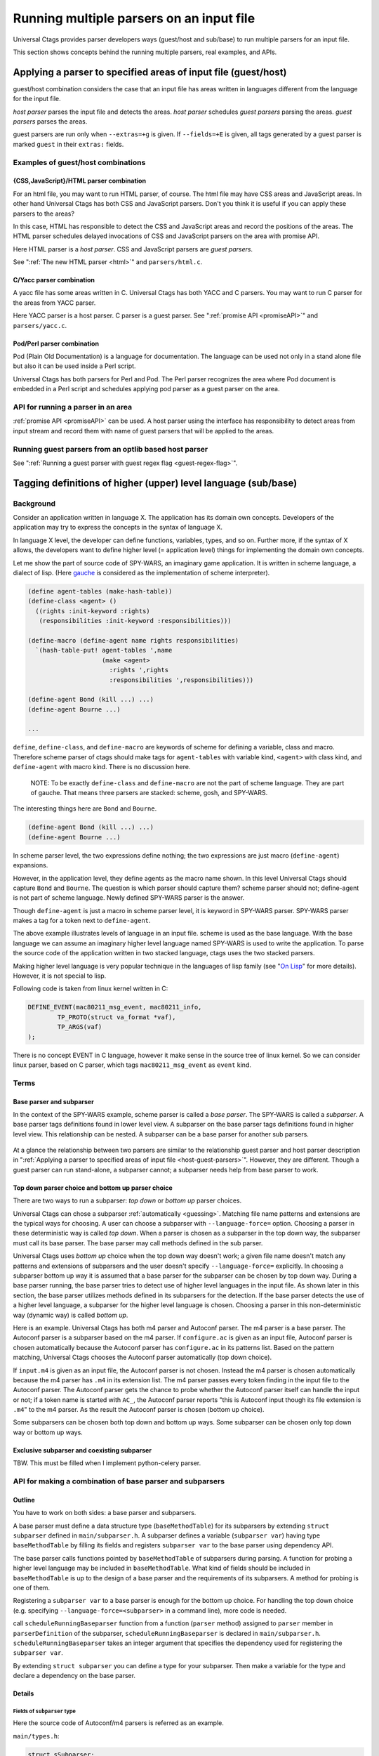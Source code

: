 .. NOT REVIEWED YET

Running multiple parsers on an input file
---------------------------------------------------------------------

Universal Ctags provides parser developers ways (guest/host and
sub/base) to run multiple parsers for an input file.

This section shows concepts behind the running multiple parsers,
real examples, and APIs.

.. _host-guest-parsers:

Applying a parser to specified areas of input file (guest/host)
~~~~~~~~~~~~~~~~~~~~~~~~~~~~~~~~~~~~~~~~~~~~~~~~~~~~~~~~~~~~~~~~~~~~~~

guest/host combination considers the case that an input file has areas
written in languages different from the language for the input file.

*host parser* parses the input file and detects the areas.
*host parser* schedules *guest parsers* parsing the areas.
*guest parsers* parses the areas.

guest parsers are run only when ``--extras=+g`` is given.  If
``--fields=+E`` is given, all tags generated by a guest parser is marked
``guest`` in their ``extras:`` fields.

.. figure:: area-and-parsers.svg
	    :scale: 80%

Examples of guest/host combinations
......................................................................

{CSS,JavaScript}/HTML parser combination
,,,,,,,,,,,,,,,,,,,,,,,,,,,,,,,,,,,,,,,,,,,,,,,,,,,,,,,,,,,,,,,,,,,,,,,

For an html file, you may want to run HTML parser, of course. The
html file may have CSS areas and JavaScript areas. In other hand
Universal Ctags has both CSS and JavaScript parsers. Don't you
think it is useful if you can apply these parsers to the areas?

In this case, HTML has responsible to detect the CSS and
JavaScript areas and record the positions of the areas.
The HTML parser schedules delayed invocations of CSS and
JavaScript parsers on the area with promise API.

Here HTML parser is a *host parser*. CSS and JavaScript parsers
are *guest parsers*.

See ":ref:`The new HTML parser <html>`" and ``parsers/html.c``.


C/Yacc parser combination
,,,,,,,,,,,,,,,,,,,,,,,,,,,,,,,,,,,,,,,,,,,,,,,,,,,,,,,,,,,,,,,,,,,,,,,

A yacc file has some areas written in C. Universal Ctags has both YACC
and C parsers. You may want to run C parser for the areas from YACC
parser.

Here YACC parser is a host parser. C parser is a guest parser.
See ":ref:`promise API <promiseAPI>`" and ``parsers/yacc.c``.


Pod/Perl parser combination
,,,,,,,,,,,,,,,,,,,,,,,,,,,,,,,,,,,,,,,,,,,,,,,,,,,,,,,,,,,,,,,,,,,,,,,

Pod (Plain Old Documentation) is a language for documentation.  The language
can be used not only in a stand alone file but also it can be
used inside a Perl script.

Universal Ctags has both parsers for Perl and Pod.
The Perl parser recognizes the area where Pod document is
embedded in a Perl script and schedules applying pod parser
as a guest parser on the area.


API for running a parser in an area
......................................................................

:ref:`promise API <promiseAPI>` can be used.
A host parser using the interface has responsibility to detect areas
from input stream and record them with name of guest parsers that will
be applied to the areas.

Running guest parsers from an optlib based host parser
......................................................................

See ":ref:`Running a guest parser with guest regex flag <guest-regex-flag>`".

.. _base-sub-parsers:

Tagging definitions of higher (upper) level language (sub/base)
~~~~~~~~~~~~~~~~~~~~~~~~~~~~~~~~~~~~~~~~~~~~~~~~~~~~~~~~~~~~~~~~~~~~~~

Background
......................................................................

Consider an application written in language X.  The application has
its domain own concepts. Developers of the application may try to
express the concepts in the syntax of language X.

In language X level, the developer can define functions, variables, types, and
so on. Further more, if the syntax of X allows, the developers want to
define higher level (= application level) things for implementing the
domain own concepts.

Let me show the part of source code of SPY-WARS, an imaginary game application.
It is written in scheme language, a dialect of lisp.
(Here `gauche <https://practical-scheme.net/gauche/index.html>`_ is considered
as the implementation of scheme interpreter).

.. code-block:: scheme

    (define agent-tables (make-hash-table))
    (define-class <agent> ()
      ((rights :init-keyword :rights)
       (responsibilities :init-keyword :responsibilities)))

    (define-macro (define-agent name rights responsibilities)
      `(hash-table-put! agent-tables ',name
			(make <agent>
			  :rights ',rights
			  :responsibilities ',responsibilities)))

    (define-agent Bond (kill ...) ...)
    (define-agent Bourne ...)

    ...

``define``, ``define-class``, and ``define-macro`` are keywords of scheme
for defining a variable, class and macro. Therefore scheme parser of
ctags should make tags for ``agent-tables`` with variable kind,
``<agent>`` with class kind, and ``define-agent`` with macro kind.
There is no discussion here.

    NOTE: To be exactly ``define-class`` and ``define-macro`` are not the part
    of scheme language. They are part of gauche. That means three parsers
    are stacked: scheme, gosh, and SPY-WARS.

The interesting things here are ``Bond`` and ``Bourne``.

.. code-block:: scheme

    (define-agent Bond (kill ...) ...)
    (define-agent Bourne ...)

In scheme parser level, the two expressions define nothing; the two
expressions are just macro (``define-agent``) expansions.

However, in the application level, they define agents as the
macro name shown. In this level Universal Ctags should capture
``Bond`` and ``Bourne``. The question is which parser should
capture them?  scheme parser should not; define-agent is not part of
scheme language. Newly defined SPY-WARS parser is the answer.

Though ``define-agent`` is just a macro in scheme parser level,
it is keyword in SPY-WARS parser. SPY-WARS parser makes a
tag for a token next to ``define-agent``.

The above example illustrates levels of language in an input
file. scheme is used as the base language. With the base language we
can assume an imaginary higher level language named SPY-WARS is used
to write the application. To parse the source code of the application
written in two stacked language, ctags uses the two stacked parsers.

Making higher level language is very popular technique in the
languages of lisp family (see "`On Lisp
<http://www.paulgraham.com/onlisp.html>`_" for more details).
However, it is not special to lisp.

Following code is taken from linux kernel written in C:

.. code-block:: C

    DEFINE_EVENT(mac80211_msg_event, mac80211_info,
	    TP_PROTO(struct va_format *vaf),
	    TP_ARGS(vaf)
    );

There is no concept EVENT in C language, however it make sense in the
source tree of linux kernel. So we can consider linux parser, based on
C parser, which tags ``mac80211_msg_event`` as ``event`` kind.


Terms
......................................................................

Base parser and subparser
,,,,,,,,,,,,,,,,,,,,,,,,,,,,,,,,,,,,,,,,,,,,,,,,,,,,,,,,,,,,,,,,,,,,,,,
In the context of the SPY-WARS example, scheme parser is called a *base
parser*. The SPY-WARS is called a *subparser*. A base parser tags
definitions found in lower level view. A subparser on the base parser tags
definitions found in higher level view. This relationship can be nested.
A subparser can be a base parser for another sub parsers.

.. figure:: stack-and-parsers.svg
	    :scale: 80%

At a glance the relationship between two parsers are similar to the
relationship guest parser and host parser description in
":ref:`Applying a parser to specified areas of input file <host-guest-parsers>`".
However, they are different. Though a guest
parser can run stand-alone, a subparser cannot; a subparser needs help
from base parser to work.

Top down parser choice and bottom up parser choice
,,,,,,,,,,,,,,,,,,,,,,,,,,,,,,,,,,,,,,,,,,,,,,,,,,,,,,,,,,,,,,,,,,,,,,,

There are two ways to run a subparser: *top down* or *bottom up* parser
choices.

Universal Ctags can chose a subparser :ref:`automatically <guessing>`.
Matching file name patterns and extensions are the typical ways for
choosing. A user can choose a subparser with ``--language-force=`` option.
Choosing a parser in these deterministic way is called *top down*.
When a parser is chosen as a subparser in the top down way, the
subparser must call its base parser. The base parser may call methods
defined in the sub parser.

Universal Ctags uses *bottom up* choice when the top down way
doesn't work; a given file name doesn't match any patterns and
extensions of subparsers and the user doesn't specify
``--language-force=`` explicitly. In choosing a subparser bottom up way
it is assumed that a base parser for the subparser can be chosen
by top down way. During a base parser running, the base parser tries
to detect use of higher level languages in the input file. As shown
later in this section, the base parser utilizes methods defined in its
subparsers for the detection. If the base parser detects the use of a
higher level language, a subparser for the higher level language is
chosen.  Choosing a parser in this non-deterministic way (dynamic way)
is called *bottom up*.

Here is an example. Universal Ctags has both m4 parser and Autoconf
parser.  The m4 parser is a base parser. The Autoconf parser is a
subparser based on the m4 parser. If ``configure.ac`` is given as an
input file, Autoconf parser is chosen automatically because the
Autoconf parser has ``configure.ac`` in its patterns list. Based on the
pattern matching, Universal Ctags chooses the Autoconf parser
automatically (top down choice).

If ``input.m4`` is given as an input file, the Autoconf parser is
not chosen. Instead the m4 parser is chosen automatically because
the m4 parser has ``.m4`` in its extension list. The m4 parser passes
every token finding in the input file to the
Autoconf parser. The Autoconf parser gets the chance to probe
whether the Autoconf parser itself can handle the input or not; if
a token name is started with ``AC_``, the Autoconf parser
reports "this is Autoconf input though its file extension
is ``.m4``" to the m4 parser. As the result the Autoconf parser is
chosen (bottom up choice).

Some subparsers can be chosen both top down and bottom up ways. Some
subparser can be chosen only top down way or bottom up ways.


Exclusive subparser and coexisting subparser
,,,,,,,,,,,,,,,,,,,,,,,,,,,,,,,,,,,,,,,,,,,,,,,,,,,,,,,,,,,,,,,,,,,,,,,

TBW. This must be filled when I implement python-celery parser.


API for making a combination of base parser and subparsers
......................................................................

Outline
,,,,,,,,,,,,,,,,,,,,,,,,,,,,,,,,,,,,,,,,,,,,,,,,,,,,,,,,,,,,,,,,,,,,,,,

You have to work on both sides: a base parser and subparsers.

A base parser must define a data structure type (``baseMethodTable``) for
its subparsers by extending ``struct subparser`` defined in
``main/subparser.h``.  A subparser defines a variable (``subparser var``)
having type ``baseMethodTable`` by filling its fields and registers
``subparser var`` to the base parser using dependency API.

The base parser calls functions pointed by ``baseMethodTable`` of
subparsers during parsing. A function for probing a higher level
language may be included in ``baseMethodTable``.  What kind of fields
should be included in ``baseMethodTable`` is up to the design of a base
parser and the requirements of its subparsers. A method for
probing is one of them.

Registering a ``subparser var`` to a base parser is enough for the
bottom up choice. For handling the top down choice (e.g. specifying
``--language-force=<subparser>`` in a command line), more code is needed.

call ``scheduleRunningBaseparser`` function from a function (``parser`` method)
assigned to ``parser`` member in ``parserDefinition`` of the subparser,
``scheduleRunningBaseparser`` is declared in ``main/subparser.h``.
``scheduleRunningBaseparser`` takes an integer argument
that specifies the dependency used for registering the ``subparser var``.

By extending ``struct subparser`` you can define a type for
your subparser. Then make a variable for the type and
declare a dependency on the base parser.

Details
,,,,,,,,,,,,,,,,,,,,,,,,,,,,,,,,,,,,,,,,,,,,,,,,,,,,,,,,,,,,,,,,,,,,,,,

Fields of ``subparser`` type
^^^^^^^^^^^^^^^^^^^^^^^^^^^^^^^^^^^^^^^^^^^^^^^^^^^^^^^^^^^^^^^^^^^^^^^^^

Here the source code of Autoconf/m4 parsers is referred as an example.

``main/types.h``:

.. code-block:: C

    struct sSubparser;
    typedef struct sSubparser subparser;


``main/subparser.h``:

.. code-block:: C

    typedef enum eSubparserRunDirection {
	    SUBPARSER_BASE_RUNS_SUB = 1 << 0,
	    SUBPARSER_SUB_RUNS_BASE = 1 << 1,
	    SUBPARSER_BI_DIRECTION  = SUBPARSER_BASE_RUNS_SUB|SUBPARSER_SUB_RUNS_BASE,
    } subparserRunDirection;

    struct sSubparser {
	    ...

	    /* public to the parser */
	    subparserRunDirection direction;

	    void (* inputStart) (subparser *s);
	    void (* inputEnd) (subparser *s);
	    void (* exclusiveSubparserChosenNotify) (subparser *s, void *data);
    };

A subparser must fill the fields of ``subparser``.

``direction`` field specifies how the subparser is called.  If a
subparser runs exclusively and is chosen in top down way, set
``SUBPARSER_SUB_RUNS_BASE`` flag. If a subparser runs coexisting way and
is chosen in bottom up way, set ``SUBPARSER_BASE_RUNS_SUB``.  Use
``SUBPARSER_BI_DIRECTION`` if both cases can be considered.

SystemdUnit parser runs as a subparser of iniconf base parser.
SystemdUnit parser specifies ``SUBPARSER_SUB_RUNS_BASE`` because
unit files of systemd have very specific file extensions though
they are written in iniconf syntax. Therefore we expect SystemdUnit
parser is chosen in top down way. The same logic is applicable to
YumRepo parser.

Autoconf parser specifies ``SUBPARSER_BI_DIRECTION``. For input
file having name ``configure.ac``, by pattern matching, Autoconf parser
is chosen in top down way. In other hand, for file name ``foo.m4``,
Autoconf parser can be chosen in bottom up way.

.. TODO: Write about SUBPARSER_BASE_RUNS_SUB after implementing python-celery.

``inputStart`` is called before the base parser starting parsing a new input file.
``inputEnd`` is called after the base parser finishing parsing the input file.
Universal Ctags main part calls these methods. Therefore, a base parser doesn't
have to call them.

``exclusiveSubparserChosenNotify`` is called when a parser is chosen
as an exclusive parser. Calling this method is a job of a base parser.


Extending ``subparser`` type
^^^^^^^^^^^^^^^^^^^^^^^^^^^^^^^^^^^^^^^^^^^^^^^^^^^^^^^^^^^^^^^^^^^^^^^^^

The m4 parser extends ``subparser`` type like following:

``parsers/m4.h``:

.. code-block:: C

    typedef struct sM4Subparser m4Subparser;
    struct sM4Subparser {
	    subparser subparser;

	    bool (* probeLanguage) (m4Subparser *m4, const char* token);

	    /* return value: Cork index */
	    int  (* newMacroNotify) (m4Subparser *m4, const char* token);

	    bool (* doesLineCommentStart)   (m4Subparser *m4, int c, const char *token);
	    bool (* doesStringLiteralStart) (m4Subparser *m4, int c);
    };


Put ``subparser`` as the first member of the extended struct (here sM4Subparser).
In addition the first field, 4 methods are defined in the extended struct.

Till choosing a subparser for the current input file, the m4 parser calls
``probeLanguage`` method of its subparsers each time when find a token
in the input file. A subparser returns ``true`` if it recognizes the
input file is for the itself by analyzing tokens passed from the
base parser.

``parsers/autoconf.c``:

.. code-block:: C

    extern parserDefinition* AutoconfParser (void)
    {
	    static const char *const patterns [] = { "configure.in", NULL };
	    static const char *const extensions [] = { "ac", NULL };
	    parserDefinition* const def = parserNew("Autoconf");

	    static m4Subparser autoconfSubparser = {
		    .subparser = {
			    .direction = SUBPARSER_BI_DIRECTION,
			    .exclusiveSubparserChosenNotify = exclusiveSubparserChosenCallback,
		    },
		    .probeLanguage  = probeLanguage,
		    .newMacroNotify = newMacroCallback,
		    .doesLineCommentStart = doesLineCommentStart,
		    .doesStringLiteralStart = doesStringLiteralStart,
	    };

``probeLanguage`` function defined in ``autoconf.c`` is connected to
the ``probeLanguage`` member of ``autoconfSubparser``. The ``probeLanguage`` function
of Autoconf is very simple:

``parsers/autoconf.c``:

.. code-block:: C

    static bool probeLanguage (m4Subparser *m4, const char* token)
    {
	    return strncmp (token, "m4_", 3) == 0
		    || strncmp (token, "AC_", 3) == 0
		    || strncmp (token, "AM_", 3) == 0
		    || strncmp (token, "AS_", 3) == 0
		    || strncmp (token, "AH_", 3) == 0
		    ;
    }

This function checks the prefix of passed tokens. If known
prefix is found, Autoconf assumes this is an Autoconf input
and returns ``true``.

``parsers/m4.c``:

.. code-block:: C

		if (m4tmp->probeLanguage
			&& m4tmp->probeLanguage (m4tmp, token))
		{
			chooseExclusiveSubparser ((m4Subparser *)tmp, NULL);
			m4found = m4tmp;
		}

The m4 parsers calls ``probeLanguage`` function of a subparser. If ``true``
is returned ``chooseExclusiveSubparser`` function which is defined
in the main part. ``chooseExclusiveSubparser`` calls
``exclusiveSubparserChosenNotify`` method of the chosen subparser.

The method is implemented in Autoconf subparser like following:

``parsers/autoconf.c``:

.. code-block:: C

    static void exclusiveSubparserChosenCallback (subparser *s, void *data)
    {
	    setM4Quotes ('[', ']');
    }

It changes quote characters of the m4 parser.


Making a tag in a subparser
^^^^^^^^^^^^^^^^^^^^^^^^^^^^^^^^^^^^^^^^^^^^^^^^^^^^^^^^^^^^^^^^^^^^^^^^^

Via calling callback functions defined in subparsers, their base parser
gives chance to them making tag entries.

The m4 parser calls ``newMacroNotify`` method when it finds an m4 macro is used.
The Autoconf parser connects ``newMacroCallback`` function defined in ``parser/autoconf.c``.


``parsers/autoconf.c``:


.. code-block:: C

    static int newMacroCallback (m4Subparser *m4, const char* token)
    {
	    int keyword;
	    int index = CORK_NIL;

	    keyword = lookupKeyword (token, getInputLanguage ());

	    /* TODO:
	       AH_VERBATIM
	     */
	    switch (keyword)
	    {
	    case KEYWORD_NONE:
		    break;
	    case KEYWORD_init:
		    index = makeAutoconfTag (PACKAGE_KIND);
		    break;

    ...

    extern parserDefinition* AutoconfParser (void)
    {
	    ...
	    static m4Subparser autoconfSubparser = {
		    .subparser = {
			    .direction = SUBPARSER_BI_DIRECTION,
			    .exclusiveSubparserChosenNotify = exclusiveSubparserChosenCallback,
		    },
		    .probeLanguage  = probeLanguage,
		    .newMacroNotify = newMacroCallback,

In ``newMacroCallback`` function, the Autoconf parser receives the name of macro
found by the base parser and analysis weather the macro is interesting
in the context of Autoconf language or not. If it is interesting name,
the Autoconf parser makes a tag for it.


Calling methods of subparsers from a base parser
^^^^^^^^^^^^^^^^^^^^^^^^^^^^^^^^^^^^^^^^^^^^^^^^^^^^^^^^^^^^^^^^^^^^^^^^^

A base parser can use ``foreachSubparser`` macro for accessing its
subparsers. A base should call ``enterSubparser`` before calling a
method of a subparser, and call ``leaveSubparser`` after calling the
method. The macro and functions are declare in ``main/subparser.h`` .


``parsers/m4.c``:

.. code-block:: C

    static m4Subparser * maySwitchLanguage (const char* token)
    {
	    subparser *tmp;
	    m4Subparser *m4found = NULL;

	    foreachSubparser (tmp, false)
	    {
		    m4Subparser *m4tmp = (m4Subparser *)tmp;

		    enterSubparser(tmp);
		    if (m4tmp->probeLanguage
			    && m4tmp->probeLanguage (m4tmp, token))
		    {
			    chooseExclusiveSubparser (tmp, NULL);
			    m4found = m4tmp;
		    }
		    leaveSubparser();

		    if (m4found)
			    break;
	    }

	    return m4found;
    }

``foreachSubparser`` takes a variable having type ``subparser``.
For each iteration, the value for the variable is updated.

``enterSubparser`` takes a variable having type ``subparser``.  With the
calling ``enterSubparser``, the current language (the value returned from
``getInputLanguage``) can be temporary switched to the language specified
with the variable. One of the effect of switching is that ``language``
field of tags made in the callback function called between
``enterSubparser`` and ``leaveSubparser`` is adjusted.

Registering a subparser to its base parser
^^^^^^^^^^^^^^^^^^^^^^^^^^^^^^^^^^^^^^^^^^^^^^^^^^^^^^^^^^^^^^^^^^^^^^^^^

Use ``DEPTYPE_SUBPARSER`` dependency in a subparser for registration.

``parsers/autoconf.c``:

.. code-block:: C

    extern parserDefinition* AutoconfParser (void)
    {
	    parserDefinition* const def = parserNew("Autoconf");

	    static m4Subparser autoconfSubparser = {
		    .subparser = {
			    .direction = SUBPARSER_BI_DIRECTION,
			    .exclusiveSubparserChosenNotify = exclusiveSubparserChosenCallback,
		    },
		    .probeLanguage  = probeLanguage,
		    .newMacroNotify = newMacroCallback,
		    .doesLineCommentStart = doesLineCommentStart,
		    .doesStringLiteralStart = doesStringLiteralStart,
	    };
	    static parserDependency dependencies [] = {
		    [0] = { DEPTYPE_SUBPARSER, "M4", &autoconfSubparser },
	    };

	    def->dependencies = dependencies;
	    def->dependencyCount = ARRAY_SIZE (dependencies);


``DEPTYPE_SUBPARSER`` is specified in the 0th element of ``dependencies``
function static variable. In the next a literal string "M4" is
specified and ``autoconfSubparser`` follows. The intent of the code is
registering ``autoconfSubparser`` subparser definition to a base parser
named "M4".

``dependencies`` function static variable must be assigned to
``dependencies`` fields of a variable of ``parserDefinition``.
The main part of Universal Ctags refers the field when
initializing parsers.

``[0]`` emphasizes this is "the 0th element". The subparser may refer
the index of the array when the subparser calls
``scheduleRunningBaseparser``.


Scheduling running the base parser
^^^^^^^^^^^^^^^^^^^^^^^^^^^^^^^^^^^^^^^^^^^^^^^^^^^^^^^^^^^^^^^^^^^^^^^^^

For the case that a subparser is chosen in top down, the subparser
must call ``scheduleRunningBaseparser`` in the main ``parser`` method.

``parsers/autoconf.c``:

.. code-block:: C

    static void findAutoconfTags(void)
    {
	    scheduleRunningBaseparser (0);
    }

    extern parserDefinition* AutoconfParser (void)
    {
	    ...
	    parserDefinition* const def = parserNew("Autoconf");
	    ...
	    static parserDependency dependencies [] = {
		    [0] = { DEPTYPE_SUBPARSER, "M4", &autoconfSubparser },
	    };

	    def->dependencies = dependencies;
	    ...
	    def->parser = findAutoconfTags;
	    ...
	    return def;
    }

A subparser can do nothing actively. A base parser makes its subparser
work by calling methods of the subparser.  Therefore a subparser must
run its base parser when the subparser is chosen in a top down way,
The main part prepares ``scheduleRunningBaseparser`` function for the purpose.

A subparser should call the function from ``parser`` method of ``parserDefinition``
of the subparser. ``scheduleRunningBaseparser`` takes an integer. It specifies
an index of the dependency which is used for registering the subparser.

Command line interface
^^^^^^^^^^^^^^^^^^^^^^^^^^^^^^^^^^^^^^^^^^^^^^^^^^^^^^^^^^^^^^^^^^^^^^^^^

Running subparser can be controlled with ``s`` extras flag.
By default it is enabled. To turning off the feature running
subparser, specify ``--extras=-s``.

When ``--extras=+E`` option given, a tag entry recorded by a subparser
is marked as follows::

	TMPDIR	input.ac	/^AH_TEMPLATE([TMPDIR],$/;"	template	extras:subparser	end:4

See also ":ref:`Defining a subparser <defining-subparsers>`".

Examples of sub/base combinations
......................................................................

Automake/Make parser combination
,,,,,,,,,,,,,,,,,,,,,,,,,,,,,,,,,,,,,,,,,,,,,,,,,,,,,,,,,,,,,,,,,,,,,,,

Simply to say the syntax of Automake is the subset of Make.  However,
the Automake parser has interests in Make macros having special
suffixes: ``_PROGRAMS``, ``_LTLIBRARIES``, and ``_SCRIPTS`` so on.

Here is an example of input for Automake:

.. code-block:: Make

    bin_PROGRAMS = ctags
    ctags_CPPFLAGS =    \
	    -I.         \
	    -I$(srcdir) \
	    -I$(srcdir)/main

From the point of the view of the Make parser, ``bin_PROGRAMS`` is a just
a macro; the Make parser tags ``bin_PROGRAMS`` as a macro. The Make parser
doesn't tag ``ctags`` being right side of '``=``' because it is not a new
name: just a value assigned to bin_PROGRAMS. However, for the Automake
parser ``ctags`` is a new name; the Automake parser tags ``ctags`` with
kind ``Program``. The Automake parser can tag it with getting help from
the Make parser.

The Automake parser is an exclusive subparser. It is chosen in top
down way; an input file name ``Makefile.am`` gives enough information for
choosing the Automake parser.

To give chances to the Automake parser to capture Automake own
definitions, The Make parser provides following interface in
``parsers/make.h``:

.. code-block:: C

    struct sMakeSubparser {
	    subparser subparser;

	    void (* valueNotify) (makeSubparser *s, char* name);
	    void (* directiveNotify) (makeSubparser *s, char* name);
	    void (* newMacroNotify) (makeSubparser *s,
				     char* name,
				     bool withDefineDirective,
				     bool appending);
    };

The Automake parser defines methods for tagging Automake own definitions
in a ``struct sMakeSubparser`` type variable, and runs the Make parser by
calling ``scheduleRunningBaseparser`` function.

The Make parser tags Make own definitions in an input file.  In
addition Make parser calls the methods during parsing the input file.

.. code-block:: console

   $ ./ctags --fields=+lK  --extras=+r -o - Makefile.am
   bin	Makefile.am	/^bin_PROGRAMS = ctags$/;"	directory	language:Automake
   bin_PROGRAMS	Makefile.am	/^bin_PROGRAMS = ctags$/;"	macro	language:Make
   ctags	Makefile.am	/^bin_PROGRAMS = ctags$/;"	program	language:Automake	directory:bin
   ctags_CPPFLAGS	Makefile.am	/^ctags_CPPFLAGS =    \\$/;"	macro	language:Make

``bin_PROGRAMS`` and ``ctags_CPPFLAGS`` are tagged as macros of Make.
In addition ``bin`` is tagged as directory, and ``ctags`` as program of Automake.

``bin`` is tagged in a callback function assigned to ``newMacroFound`` method.
``ctags`` is tagged in a callback function assigned to ``valuesFound`` method.

``--extras=+r`` is used in the example. ``r`` extra is needed to
tag ``bin``. ``bin`` is not defined in the line, ``bin_PROGRAMS =``.
``bin`` is referenced as a name of directory where programs are
stored. Therefore ``r`` is needed.

For tagging ``ctags``, the Automake parser must recognize
``bin`` in ``bin_PROGRAMS`` first. ``ctags`` is tagged
because it is specified as a value for ``bin_PROGRAMS``.
As the result ``r`` is also needed to tag ``ctags``.

Only Automake related tags are emitted if Make parser is
disabled.

.. code-block:: console

	$ ./ctags --languages=-Make --fields=+lKr --extras=+r -o - Makefile.am
	bin	Makefile.am	/^bin_PROGRAMS = ctags$/;"	directory	language:Automake	roles:program
	ctags	Makefile.am	/^bin_PROGRAMS = ctags$/;"	program	language:Automake	directory:bin

Autoconf/M4 parser combination
,,,,,,,,,,,,,,,,,,,,,,,,,,,,,,,,,,,,,,,,,,,,,,,,,,,,,,,,,,,,,,,,,,,,,,,

Universal Ctags uses m4 parser as a base parser and Autoconf parse as
a subparser for ``configure.ac`` input file.

.. code-block:: Autoconf

   AC_DEFUN([PRETTY_VAR_EXPAND],
	     [$(eval "$as_echo_n" $(eval "$as_echo_n" "${$1}"))])

The m4 parser finds no definition here.  However, Autoconf parser finds
``PRETTY_VAR_EXPAND`` as a macro definition. Syntax like ``(...)`` is part
of M4 language. So Autoconf parser is implemented as a sub parser of
m4 parser. The most parts of tokens in input files are handled by
M4. Autoconf parser gives hints for parsing ``configure.ac`` and
registers callback functions to
Autoconf parser.
